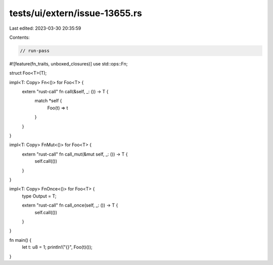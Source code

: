 tests/ui/extern/issue-13655.rs
==============================

Last edited: 2023-03-30 20:35:59

Contents:

.. code-block:: rs

    // run-pass
#![feature(fn_traits, unboxed_closures)]
use std::ops::Fn;

struct Foo<T>(T);

impl<T: Copy> Fn<()> for Foo<T> {
    extern "rust-call" fn call(&self, _: ()) -> T {
      match *self {
        Foo(t) => t
      }
    }
}

impl<T: Copy> FnMut<()> for Foo<T> {
    extern "rust-call" fn call_mut(&mut self, _: ()) -> T {
        self.call(())
    }
}

impl<T: Copy> FnOnce<()> for Foo<T> {
    type Output = T;

    extern "rust-call" fn call_once(self, _: ()) -> T {
        self.call(())
    }
}

fn main() {
  let t: u8 = 1;
  println!("{}", Foo(t)());
}


